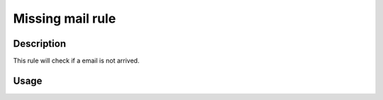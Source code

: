 Missing mail rule
=================

Description
-----------

This rule will check if a email is not arrived.

Usage
-----


